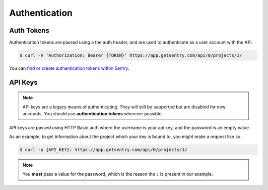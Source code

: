 Authentication
==============

Auth Tokens
-----------

Authentication tokens are passed using a the auth header, and are used to
authenticate as a user account with the API.

.. sourcecode:: bash

    $ curl -H 'Authorization: Bearer {TOKEN}' https://app.getsentry.com/api/0/projects/1/

You can `find or create authentication tokens within Sentry <https://app.getsentry.com/api/>`_.


API Keys
--------

.. note:: API keys are a legacy means of authenticating. They will still be supported
          but are disabled for new accounts. You should use **authentication tokens**
          wherever possible.

API keys are passed using HTTP Basic auth where the username is your api key, and the
password is an empty value.

As an example, to get information about the project which your key is
bound to, you might make a request like so:

.. sourcecode:: bash

    $ curl -u {API_KEY}: https://app.getsentry.com/api/0/projects/1/

.. note:: You **must** pass a value for the password, which is the reason the ``:``
          is present in our example.
